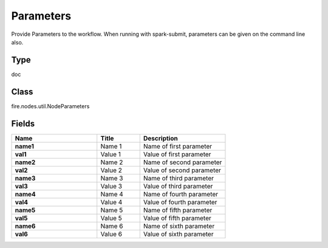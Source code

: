 Parameters
=========== 

Provide Parameters to the workflow. When running with spark-submit, parameters can be given on the command line also.

Type
--------- 

doc

Class
--------- 

fire.nodes.util.NodeParameters

Fields
--------- 

.. list-table::
      :widths: 10 5 10
      :header-rows: 1
      :stub-columns: 1

      * - Name
        - Title
        - Description
      * - name1
        - Name 1
        - Name of first parameter
      * - val1
        - Value 1
        - Value of first parameter
      * - name2
        - Name 2
        - Name of second parameter
      * - val2
        - Value 2
        - Value of second parameter
      * - name3
        - Name 3
        - Name of third parameter
      * - val3
        - Value 3
        - Value of third parameter
      * - name4
        - Name 4
        - Name of fourth parameter
      * - val4
        - Value 4
        - Value of fourth parameter
      * - name5
        - Name 5
        - Name of fifth parameter
      * - val5
        - Value 5
        - Value of fifth parameter
      * - name6
        - Name 6
        - Name of sixth parameter
      * - val6
        - Value 6
        - Value of sixth parameter




